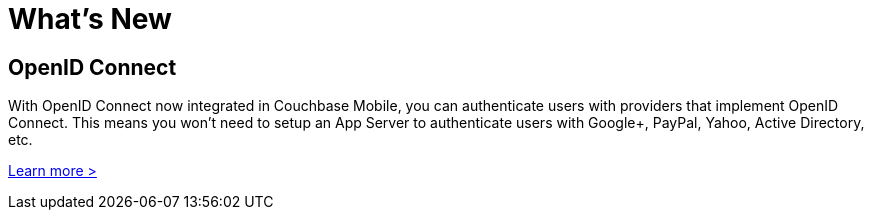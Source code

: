= What's New

== OpenID Connect

With OpenID Connect now integrated in Couchbase Mobile, you can authenticate users with providers that implement OpenID Connect.
This means you won't need to setup an App Server to authenticate users with Google+, PayPal, Yahoo, Active Directory, etc.

xref:authentication.adoc[Learn more >]